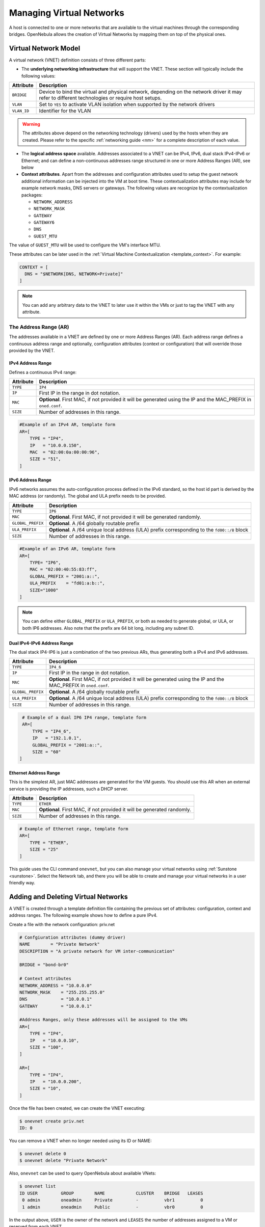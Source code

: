 .. _vgg:
.. _manage_vnets:

==========================
Managing Virtual Networks
==========================

.. todo:: the host is not bound to a vn_mad anymore

A host is connected to one or more networks that are available to the virtual machines through the corresponding bridges. OpenNebula allows the creation of Virtual Networks by mapping them on top of the physical ones.

.. _vgg_vn_model:

Virtual Network Model
=====================

A virtual network (VNET) definition consists of three different parts:

-  The **underlying networking infrastructure** that will support the VNET. These section will typically include the following values:

+-------------+-----------------------------------------------------+
| Attribute   |                     Description                     |
+=============+=====================================================+
| ``BRIDGE``  | Device to bind the virtual and physical network,    |
|             | depending on the network driver it may refer to     |
|             | different technologies or require host setups.      |
+-------------+-----------------------------------------------------+
| ``VLAN``    | Set to ``YES`` to activate VLAN isolation when      |
|             | supported by the network drivers                    |
+-------------+-----------------------------------------------------+
| ``VLAN_ID`` | Identifier for the VLAN                             |
+-------------+-----------------------------------------------------+

.. warning:: The attributes above depend on the networking technology (drivers) used by the hosts when they are created. Please refer to the specific :ref:`networking guide <nm>` for a complete description of each value.

- The **logical address space** available. Addresses associated to a VNET can be IPv4, IPv6, dual stack IPv4-IPv6 or Ethernet; and can define a non-continuous addresses range  structured in one or more Address Ranges (AR), see below

- **Context attributes**. Apart from the addresses and configuration attributes used to setup the guest network additional information can be injected into the VM at boot time. These contextualization attributes may include for example network masks, DNS servers or gateways. The following values are recognize by the contextualization packages:

  - ``NETWORK_ADDRESS``
  - ``NETWORK_MASK``
  - ``GATEWAY``
  - ``GATEWAY6``
  - ``DNS``
  - ``GUEST_MTU``

The value of ``GUEST_MTU`` will be used to configure the VM's interface MTU.

These attributes can be later used in the :ref:`Virtual Machine Contextualization <template_context>`. For example:

.. code::

    CONTEXT = [
      DNS = "$NETWORK[DNS, NETWORK=Private]"
    ]

.. note:: You can add any arbitrary data to the VNET to later use it within the VMs or just to tag the VNET with any attribute.

.. _vgg_vn_ar:

The Address Range (AR)
----------------------

The addresses available in a VNET are defined by one or more Address Ranges (AR). Each address range defines a continuous address range and optionally, configuration attributes (context or configuration) that will override those provided by the VNET.

.. _vgg_ipv6_networks:

IPv4 Address Range
^^^^^^^^^^^^^^^^^^

Defines a continuous IPv4 range:

+-------------+-----------------------------------------------------+
| Attribute   |                     Description                     |
+=============+=====================================================+
| ``TYPE``    | ``IP4``                                             |
+-------------+-----------------------------------------------------+
| ``IP``      | First IP in the range in dot notation.              |
+-------------+-----------------------------------------------------+
| ``MAC``     | **Optional**. First MAC, if not provided it will be |
|             | generated using the IP and the MAC_PREFIX in        |
|             | ``oned.conf``.                                      |
+-------------+-----------------------------------------------------+
| ``SIZE``    | Number of addresses in this range.                  |
+-------------+-----------------------------------------------------+

.. code::

    #Example of an IPv4 AR, template form
    AR=[
        TYPE = "IP4",
        IP   = "10.0.0.150",
        MAC  = "02:00:0a:00:00:96",
        SIZE = "51",
    ]

IPv6 Address Range
^^^^^^^^^^^^^^^^^^

IPv6 networks assumes the auto-configuration process defined in the IPv6 standard, so the host id part is derived by the MAC address (or randomly). The global and ULA prefix needs to be provided.

+-------------------+-----------------------------------------------------+
| Attribute         |                     Description                     |
+===================+=====================================================+
| ``TYPE``          | ``IP6``                                             |
+-------------------+-----------------------------------------------------+
| ``MAC``           | **Optional**. First MAC, if not provided it will be |
|                   | generated randomly.                                 |
+-------------------+-----------------------------------------------------+
| ``GLOBAL_PREFIX`` | **Optional**. A /64 globally routable prefix        |
+-------------------+-----------------------------------------------------+
| ``ULA_PREFIX``    | **Optional**. A /64 unique local address (ULA)      |
|                   | prefix corresponding to the ``fd00::/8`` block      |
+-------------------+-----------------------------------------------------+
| ``SIZE``          | Number of addresses in this range.                  |
+-------------------+-----------------------------------------------------+

.. code::

    #Example of an IPv6 AR, template form
    AR=[
        TYPE= "IP6",
        MAC = "02:00:40:55:83:ff",
        GLOBAL_PREFIX = "2001:a::",
        ULA_PREFIX    = "fd01:a:b::",
        SIZE="1000"
    ]

.. note:: You can define either ``GLOBAL_PREFIX`` or ``ULA_PREFIX``, or both as needed to generate global, or ULA, or both IP6 addresses. Also note that the prefix are 64 bit long, including any subnet ID.

Dual IPv4-IPv6 Address Range
^^^^^^^^^^^^^^^^^^^^^^^^^^^^

The dual stack IP4-IP6 is just a combination of the two previous ARs, thus generating both a IPv4 and IPv6 addresses.

+-------------------+-----------------------------------------------------+
| Attribute         |                     Description                     |
+===================+=====================================================+
| ``TYPE``          | ``IP4_6``                                           |
+-------------------+-----------------------------------------------------+
| ``IP``            | First IP in the range in dot notation.              |
+-------------------+-----------------------------------------------------+
| ``MAC``           | **Optional**. First MAC, if not provided it will be |
|                   | generated using the IP and the MAC_PREFIX in        |
|                   | ``oned.conf``.                                      |
+-------------------+-----------------------------------------------------+
| ``GLOBAL_PREFIX`` | **Optional**. A /64 globally routable prefix        |
+-------------------+-----------------------------------------------------+
| ``ULA_PREFIX``    | **Optional**. A /64 unique local address (ULA)      |
|                   | prefix corresponding to the ``fd00::/8`` block      |
+-------------------+-----------------------------------------------------+
| ``SIZE``          | Number of addresses in this range.                  |
+-------------------+-----------------------------------------------------+

.. code::

    # Example of a dual IP6 IP4 range, template form
    AR=[
        TYPE = "IP4_6",
        IP   = "192.1.0.1",
        GLOBAL_PREFIX = "2001:a::",
        SIZE = "60"
   ]

Ethernet Address Range
^^^^^^^^^^^^^^^^^^^^^^

This is the simplest AR, just MAC addresses are generated for the VM guests. You
should use this AR when an external service is providing the IP addresses, such a DHCP server.

+-------------------+-----------------------------------------------------+
| Attribute         |                     Description                     |
+===================+=====================================================+
| ``TYPE``          | ``ETHER``                                           |
+-------------------+-----------------------------------------------------+
| ``MAC``           | **Optional**. First MAC, if not provided it will be |
|                   | generated randomly.                                 |
+-------------------+-----------------------------------------------------+
| ``SIZE``          | Number of addresses in this range.                  |
+-------------------+-----------------------------------------------------+

.. code::

    # Example of Ethernet range, template form
    AR=[
        TYPE = "ETHER",
        SIZE = "25"
    ]

This guide uses the CLI command ``onevnet``, but you can also manage your virtual networks using :ref:`Sunstone <sunstone>`. Select the Network tab, and there you will be able to create and manage your virtual networks in a user friendly way.

|image0|

Adding and Deleting Virtual Networks
====================================

A VNET is created through a template definition file containing the previous set of attributes: configuration, context and address ranges. The following example shows how to define a pure IPv4.

Create a file with the network configuration: priv.net

.. code::

    # Confgiuration attributes (dummy driver)
    NAME        = "Private Network"
    DESCRIPTION = "A private network for VM inter-communication"

    BRIDGE = "bond-br0"

    # Context attributes
    NETWORK_ADDRESS = "10.0.0.0"
    NETWORK_MASK    = "255.255.255.0"
    DNS             = "10.0.0.1"
    GATEWAY         = "10.0.0.1"

    #Address Ranges, only these addresses will be assigned to the VMs
    AR=[
        TYPE = "IP4",
        IP   = "10.0.0.10",
        SIZE = "100",
    ]

    AR=[
        TYPE = "IP4",
        IP   = "10.0.0.200",
        SIZE = "10",
    ]

Once the file has been created, we can create the VNET executing:

.. code::

    $ onevnet create priv.net
    ID: 0

You can remove a VNET when no longer needed using its ID or NAME:

.. code::

    $ onevnet delete 0
    $ onevnet delete "Private Network"

Also, ``onevnet`` can be used to query OpenNebula about available VNets:

.. code::

   $ onevnet list
   ID USER         GROUP        NAME            CLUSTER    BRIDGE   LEASES
    0 admin        oneadmin     Private         -          vbr1          0
    1 admin        oneadmin     Public          -          vbr0          0

In the output above, ``USER`` is the owner of the network and ``LEASES`` the number of addresses assigned to a VM or reserved from each VNET.

You can also check the IPs leased in a network with the ``onevnet show`` command

.. code::

  $ onevnet show 1
  VIRTUAL NETWORK 1 INFORMATION
  ID             : 1
  NAME           : Public
  USER           : admin
  GROUP          : oneadmin
  CLUSTER        : -
  BRIDGE         : vbr0
  VLAN           : No
  USED LEASES    : 1

  PERMISSIONS
  OWNER          : um-
  GROUP          : u--
  OTHER          : u--

  VIRTUAL NETWORK TEMPLATE
  BRIDGE="vbr0"
  DESCRIPTION="Network with Internet connection through NAT"
  NETWORK_ADDRESS="10.0.0.0"
  NETWORK_MASK="255.255.255.0"
  PHYDEV=""
  VLAN="NO"
  VLAN_ID=""

  ADDRESS RANGE POOL
   AR TYPE    SIZE LEASES               MAC              IP        GLOBAL_PREFIX
    0 IP4       51      1 02:00:0a:00:00:96      10.0.0.150

  LEASES
   AR  OWNER                     MAC              IP                   IP6_GLOBAL
    0   VM : 43    02:00:0a:00:00:96      10.0.0.150


Check the ``onevnet`` command help or the :ref:`reference guide <cli>` for more options to list the virtual networks.

VNET Definition Tips
---------------------
- You may have some used IPs in a VNET so you do not want them to be assigned. You can add as many ARs as you need to implement these address gaps. Alternatively you can put address on hold to prevent them to be assigned.

- ARs can be of SIZE = 1 to define single addresses lease scheme. This set up is equivalent to the previous FIXED VNET type.

- ARs does not need to be of the same type or belong to the same IP network. To accommodate this use case you can overwrite context attributes in the AR, this is you can include attributes like NETWORK_MASK or DNS in the AR definition.

- *Super-netting*, you can even combine ARs overwriting the VNET ``BRIDGE`` or with a different ``VLAN_ID``. This way a VNET can be a logical network, e.g. DMZ, that can be implemented through multiple VLANs or host interfaces.

- There are no need to plan all your IP assignment plan beforehand, ARs can be added and modified after the VNET is created, see below.

Updating a Virtual Network
==========================

The following attributes can be changed after creating the network, using ``onevnet update`` command:
- Any attribute corresponding to the context or VNET description.
- Network configuration attributes, in particular: ``PHYDEV``, ``VLAN_ID``, ``VLAN`` and ``BRIDGE``

Also the name of the VNET can be changed with ``onevnet rename`` command.

Managing Address Ranges
=======================

Addresses of a VNET are structured in Address Ranges (AR), VNETs are quite flexible in terms of addition and removal of addresses. In this way, you can easily add new addresses to an existing VNET if the current addresses are exhausted.

Adding and Removing Address Ranges
----------------------------------

A new AR can be added to the VNET using exactly the same definition parameters as described above. For example the following command will add a new AR of 20 IP addresses to the VNET:

.. code::

    onevnet addar Private --ip 10.0.0.200 --size 20

In the same way you can remove an AR:

.. code::

    onevnet rmar Private 2

Using Sunstone you can manage ARs (add, remove or update) in the Addresses tab of the VNET information.

|image1|

Updating Address Ranges
-----------------------

You can update the following attributes of an AR:

- ``SIZE``, assigned addresses cannot fall outside of the range.
- IPv6 prefix: ``GLOBAL_PREFIX`` and ``ULA_PREFIX``
- Any custom attribute that may override the VNET defaults.

The following command shows how to update an AR using the CLI

.. code::

    #Update the AR 0 of VNET "Private"
    onevnet updatear Private 0

Hold and Release Leases
-----------------------
Addresses can be temporarily be marked ``on hold`` state. They are part of the network, but they will not be assigned to any VM.

To do so, use the 'onevnet hold' and 'onevnet release' commands. By default, the address will be put on hold in all ARs containing it; if you need to hold the IP of a specific AR you can specified it with the '-a <AR_ID>' option.

.. code::

    #Hold IP 10.0.0.120 in all ARs
    $ onevnet hold "Private Network" 10.0.0.120

    #Hold IP 10.0.0.123 in AR 0
    $ onevnet hold 0 10.0.0.123 -a 0

You see the list of leases on hold with the 'onevnet show' command, they'll show up as used by VM -1, 'VM: -1'

Using a VNET
============

Getting an address for a VM
---------------------------
An address lease from a VNET can be obtained by simply specifying the virtual network name in the ``NIC`` attribute.

For example, to define VM with a network interfaces connected to the ``Private Network`` just include in the template:

.. code::

    # Reference by ID
    NIC = [ NETWORK_ID = 0 ]
    # Reference by NAME
    NIC = [ NETWORK    = "Private Network" ]

Networks can be referred in a NIC in two different ways, see the :ref:`Simplified Virtual Machine Definition File documentation <vm_guide_defining_a_vm_in_3_steps>` for more information:

-  ``NETWORK_ID``, using its ID as returned by the create operation

-  ``NETWORK``, using its name. In this case the name refers to one of the virtual networks owned by the user (names cannot be repeated for the same user). If you want to refer to a VNET of other user you can specify that with ``NETWORK_UID`` (by the uid of the user) or ``NETWORK_UNAME`` (by the name of the user).

You can also request a specific address just by adding the ``IP`` or ``MAC``attributes to ``NIC``. If no address is requested the first free address (in any AR) will be used.

.. code::

    NIC = [ NETWORK_ID = 1, IP = 192.168.0.3 ]

When the VM is submitted, OpenNebula will look for available IPs, leases on hold, reserved or in use by other VMs will be skipped. If successful, the ``onevm show`` command should return information about the machine, including network information.

.. code::

    $ onevm show 0
    VIRTUAL MACHINE 0 INFORMATION
    VMID=0

    ...

    VM NICS
      ID NETWORK              VLAN BRIDGE       IP              MAC
       0 Public                 no vbr0         10.0.0.150      02:00:0a:00:00:96

.. warning:: Note that if OpenNebula is not able to obtain a lease from a network the submission will fail.

Using the address within the VM
-------------------------------

Hypervisors can set the MAC address of a virtual NIC, but VMs need to obtain an IP address for it. In order to configure the IP inside the guest, you need to use one of the two available methods:

-  Contextualize the VM. Please visit the :ref:`contextualization guide <cong>` to learn how to configure your Virtual Machines to automatically obtain an IP derived from the MAC.

-  Use an custom external service (e.g. your own DHCP server)

Apply Firewall Rules to VMs
---------------------------

You can apply firewall rules on your VMs, to filter TCP and UDP ports, and to define a policy for ICMP connections.

Read more about this feature :ref:`here <firewall>`.

Setting up access to VNETs
--------------------------

Once a VNET is setup by a Cloud admin, she may need to make it available to other users in the cloud. The preferred way to do so is asigning it to the needed :ref:`Virtual Data Centers <manage_vdcs>`.

If the default VDC is used, new Virtual Networks are automatically available to all users.

.. note:: Users can only attach VMs or make reservations from VNETs with **USE** rights on the VNET. See the :ref:`Managing Permissions documentation <chmod>` for more information.

.. note:: The ACL rules do not apply to VNET reserveations in the same way as they do to normal VNETs and other objects. Read more in the :ref:`ACL documentation guide <manage_acl_vnet_reservations>`.

.. _vgg_vn_reservations:

VNET Self-Provisioning: Reservations
====================================

VNETs implement a simple self-provisioning scheme, that allows users to create their own networks consisting of portions of an existing VNET. Each portion is called a Reservation. To implement this you need to:

- **Define a VNET**, with the desired ARs and configuration attributes. These attributes will be inherited by any Reservation made on the VNET. Final users does not need to deal with low-level networking details.
- **Setting up access**. In order to make a Reservation, users needs USE rights on the VNET, just as if they would use it to directly to provision IPs from it.
- **Make Reservations**. Users can easily request specific addresses or just a number of addresses from a VNET. Reservations are placed in their own VNET for the user.
- **Use Reservations**. Reservations offer the same interface as a regular VNET so you can just point your VM templates to the new VNET. The number of addresses and usage stats are shown also in the same way.

Make and delete Reservations
----------------------------

In its simplest form you can make a reservations just by defining the source VNET, the number of addresses and the name of the reservation. For example to reserve 10 addresses from VNET Private and place it on MyVNET just:

.. code::

     $ onevnet reserve Private -n MyVNET -s 10

As a result a new VNET has been created:

.. code::

    $ onevnet list
    ID USER         GROUP        NAME            CLUSTER    BRIDGE   LEASES
     0 admin        oneadmin     Private         -          vbr1         10
     1 helen        users        MyVNET          -          vbr1          0

Note that VNET Private shows 10 address leases in use, and leased to VNET 1. Also note that both VNETs share the same configuration, e.g. BRIDGE vbr1. You can verify this details with ``onevnet show`` command.

Reservations can include advanced options such as:

- The AR where you want to make the reservation from in the source VNET
- The starting IP or MAC to make the reservation from

A reservation can be remove just as a regular VNET:

.. code::

   $ onevnet delete MyVNET

Using Reservations
------------------

To use a reservation you can use it as any other VNET; as they expose the same interface, i.e. you can refer to VNET variables in context, add NICs...

.. code::

   #Use a reservation in a VM
   NIC = [ NETWORK = "MyVNET"]

A Reservation can be also extended with new addresses. This is, you can add a new reservation to an existing one. This way a user can refer to its own network with a controlled and deterministic address space.

.. note:: Reservation increase leases counters on the user and group, and they can be limited through a quota.

.. note:: The reservation interface is exposed by Sunstone in a very convenient way.

.. |image0| image:: /images/sunstone_vnet_create.png
.. |image1| image:: /images/sunstone_vnet_leases.png
